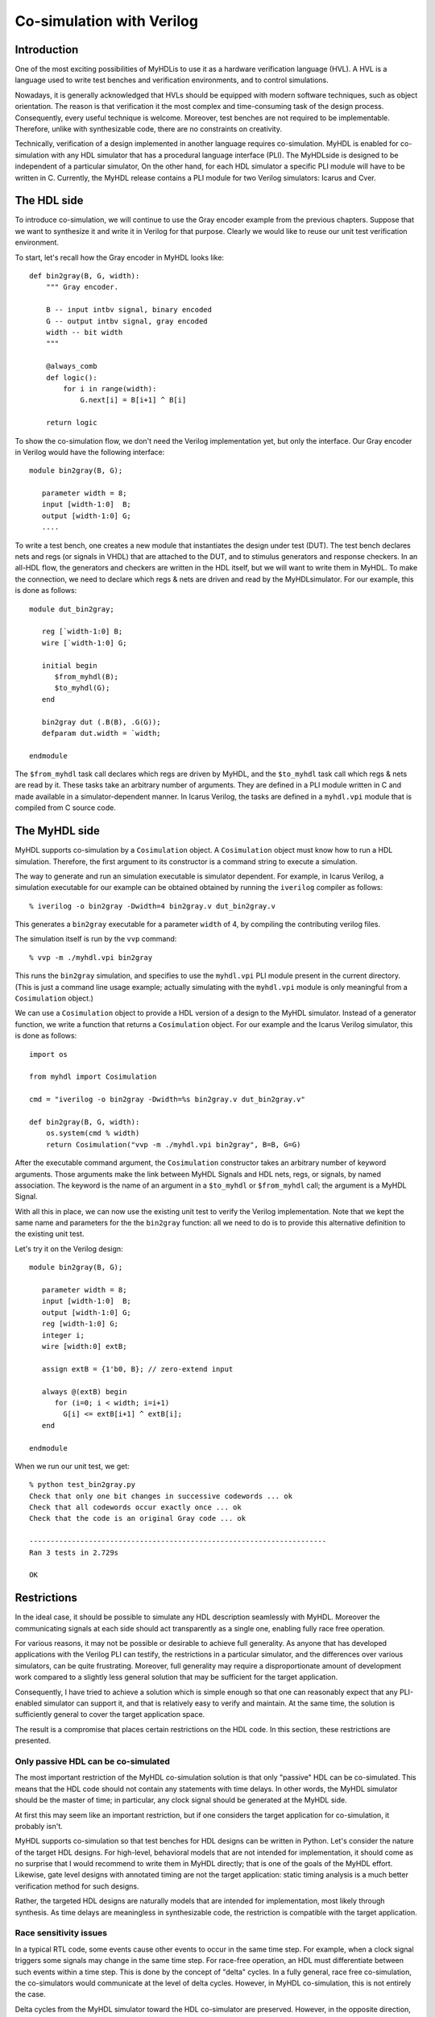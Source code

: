 
.. _cosim:

**************************
Co-simulation with Verilog
**************************


.. _cosim-intro:

Introduction
============

One of the most exciting possibilities of MyHDL\ is to use it as a hardware
verification language (HVL). A HVL is a language used to write test benches and
verification environments, and to control simulations.

Nowadays, it is generally acknowledged that HVLs should be equipped with modern
software techniques, such as object orientation. The reason is that verification
it the most complex and time-consuming task of the design process. Consequently,
every useful technique is welcome. Moreover, test benches are not required to be
implementable. Therefore, unlike with synthesizable code, there are no
constraints on creativity.

Technically, verification of a design implemented in another language requires
co-simulation. MyHDL is  enabled for co-simulation with any HDL simulator that
has a procedural language interface (PLI). The MyHDL\ side is designed to be
independent of a particular simulator, On the other hand, for each HDL simulator
a specific PLI module will have to be written in C. Currently, the MyHDL release
contains a PLI module for two Verilog simulators: Icarus and Cver.


.. _cosim-hdl:

The HDL side
============

To introduce co-simulation, we will continue to use the Gray encoder example
from the previous chapters. Suppose that we want to synthesize it and write it
in Verilog for that purpose. Clearly we would like to reuse our unit test
verification environment.

To start, let's recall how the Gray encoder in MyHDL looks like::

   def bin2gray(B, G, width):
       """ Gray encoder.

       B -- input intbv signal, binary encoded
       G -- output intbv signal, gray encoded
       width -- bit width
       """

       @always_comb
       def logic():
           for i in range(width):
               G.next[i] = B[i+1] ^ B[i]

       return logic

To show the co-simulation flow, we don't need the Verilog implementation yet,
but only the interface.  Our Gray encoder in Verilog would have the following
interface::

   module bin2gray(B, G);

      parameter width = 8;
      input [width-1:0]  B;     
      output [width-1:0] G;
      ....

To write a test bench, one creates a new module that instantiates the design
under test (DUT).  The test bench declares nets and regs (or signals in VHDL)
that are attached to the DUT, and to stimulus generators and response checkers.
In an all-HDL flow, the generators and checkers are written in the HDL itself,
but we will want to write them in MyHDL. To make the connection, we need to
declare which regs & nets are driven and read by the MyHDL\ simulator. For our
example, this is done as follows::

   module dut_bin2gray;

      reg [`width-1:0] B;
      wire [`width-1:0] G;

      initial begin
         $from_myhdl(B);
         $to_myhdl(G);
      end

      bin2gray dut (.B(B), .G(G));
      defparam dut.width = `width;

   endmodule

The ``$from_myhdl`` task call declares which regs are driven by MyHDL, and the
``$to_myhdl`` task call which regs & nets are read by it. These tasks take an
arbitrary number of arguments.  They are defined in a PLI module written in C
and made available in a simulator-dependent manner.  In Icarus Verilog, the
tasks are defined in a ``myhdl.vpi`` module that is compiled from C source code.


.. _cosim-myhdl:

The MyHDL side
==============

MyHDL supports co-simulation by a ``Cosimulation`` object.  A ``Cosimulation``
object must know how to run a HDL simulation. Therefore, the first argument to
its constructor is a command string to execute a simulation.

The way to generate and run an simulation executable is simulator dependent.
For example, in Icarus Verilog, a simulation executable for our example can be
obtained obtained by running the ``iverilog`` compiler as follows::

   % iverilog -o bin2gray -Dwidth=4 bin2gray.v dut_bin2gray.v

This generates a ``bin2gray`` executable for a parameter ``width`` of 4, by
compiling the contributing verilog files.

The simulation itself is run by the ``vvp`` command::

   % vvp -m ./myhdl.vpi bin2gray

This runs the ``bin2gray`` simulation, and specifies to use the ``myhdl.vpi``
PLI module present in the current directory. (This is  just a command line usage
example; actually simulating with the ``myhdl.vpi`` module is only meaningful
from a ``Cosimulation`` object.)

We can use a ``Cosimulation`` object to provide a HDL version of a design to the
MyHDL simulator. Instead of a generator function, we write a function that
returns a ``Cosimulation`` object. For our example and the Icarus Verilog
simulator, this is done as follows::

   import os

   from myhdl import Cosimulation

   cmd = "iverilog -o bin2gray -Dwidth=%s bin2gray.v dut_bin2gray.v"

   def bin2gray(B, G, width):
       os.system(cmd % width)
       return Cosimulation("vvp -m ./myhdl.vpi bin2gray", B=B, G=G)

After the executable command argument, the ``Cosimulation`` constructor takes an
arbitrary number of keyword arguments. Those arguments make the link between
MyHDL Signals and HDL nets, regs, or signals, by named association. The keyword
is the name of an argument in a ``$to_myhdl`` or ``$from_myhdl`` call; the
argument is a MyHDL Signal.

With all this in place, we can now use the existing unit test to verify the
Verilog implementation. Note that we kept the same name and parameters for the
the ``bin2gray`` function: all we need to do is to provide this alternative
definition to the existing unit test.

Let's try it on the Verilog design::

   module bin2gray(B, G);

      parameter width = 8;
      input [width-1:0]  B;
      output [width-1:0] G;
      reg [width-1:0] G;
      integer i;
      wire [width:0] extB;

      assign extB = {1'b0, B}; // zero-extend input

      always @(extB) begin
         for (i=0; i < width; i=i+1)
           G[i] <= extB[i+1] ^ extB[i];
      end

   endmodule

When we run our unit test, we get::

   % python test_bin2gray.py 
   Check that only one bit changes in successive codewords ... ok
   Check that all codewords occur exactly once ... ok
   Check that the code is an original Gray code ... ok

   ----------------------------------------------------------------------
   Ran 3 tests in 2.729s

   OK


.. _cosim-restr:

Restrictions
============

In the ideal case, it should be possible to simulate any HDL description
seamlessly with MyHDL. Moreover the communicating signals at each side should
act transparently as a single one, enabling fully race free operation.

For various reasons, it may not be possible or desirable to achieve full
generality. As anyone that has developed applications with the Verilog PLI can
testify, the restrictions in a particular simulator, and the  differences over
various simulators, can be quite  frustrating. Moreover, full generality may
require a disproportionate amount of development work compared to a slightly
less general solution that may be sufficient for the target application.

Consequently, I have tried to achieve a solution which is simple enough so that
one can reasonably  expect that any PLI-enabled simulator can support it, and
that is relatively easy to verify and maintain. At the same time, the solution
is sufficiently general  to cover the target application space.

The result is a compromise that places certain restrictions on the HDL code. In
this section, these restrictions  are presented.


.. _cosim-pass:

Only passive HDL can be co-simulated
------------------------------------

The most important restriction of the MyHDL co-simulation solution is that only
"passive" HDL can be co-simulated.  This means that the HDL code should not
contain any statements with time delays. In other words, the MyHDL simulator
should be the master of time; in particular, any clock signal should be
generated at the MyHDL side.

At first this may seem like an important restriction, but if one considers the
target application for co-simulation, it probably isn't.

MyHDL supports co-simulation so that test benches for HDL designs can be written
in Python.  Let's consider the nature of the target HDL designs. For high-level,
behavioral models that are not intended for implementation, it should come as no
surprise that I would recommend to write them in MyHDL directly; that is one of
the goals of the MyHDL effort. Likewise, gate level designs with annotated
timing are not the target application: static timing analysis is a much better
verification method for such designs.

Rather, the targeted HDL designs are naturally models that are intended for
implementation, most likely through synthesis. As time delays are meaningless in
synthesizable code, the restriction is compatible with the target application.


.. _cosim-race:

Race sensitivity issues
-----------------------

In a typical RTL code, some events cause other events to occur in the same time
step. For example, when a clock signal triggers some signals may change in the
same time step. For race-free operation, an HDL must differentiate between such
events within a time step. This is done by the concept of "delta" cycles. In a
fully general, race free co-simulation, the co-simulators would communicate at
the level of delta cycles. However, in MyHDL co-simulation, this is not entirely
the case.

Delta cycles from the MyHDL simulator toward the HDL co-simulator are preserved.
However, in the opposite direction, they are not. The signals changes are only
returned to the MyHDL simulator after all delta cycles have been performed in
the HDL co-simulator.

What does this mean? Let's start with the good news. As explained in the
previous section, the concept behind MyHDL co-simulation implies that clocks are
generated at the MyHDL side.  *When using a MyHDL clock and its corresponding
HDL signal directly as a clock, co-simulation is race free.* In other words, the
case that most closely reflects the MyHDL co-simulation approach, is race free.

The situation is different when you want to use a signal driven by the HDL (and
the corresponding MyHDL signal) as a clock.  Communication triggered by such a
clock is not race free. The solution is to treat such an interface as a chip
interface instead of an RTL interface.  For example, when data is triggered at
positive clock edges, it can safely be sampled at negative clock edges.
Alternatively, the MyHDL data signals can be declared with a delay value, so
that they are guaranteed to change after the clock edge.


.. _cosim-impl:

Implementation notes
====================

   This section requires some knowledge of PLI terminology.


Enabling a simulator for co-simulation requires a PLI module written in C. In
Verilog, the PLI is part of the "standard".  However, different simulators
implement different versions and portions of the standard. Worse yet, the
behavior of certain PLI callbacks is not defined on some essential points.  As a
result, one should plan to write or at least customize a specific PLI module for
any simulator. The release contains a PLI module for the open source Icarus and
Cver simulators.

This section documents the current approach and status of the PLI module
implementation and some reflections on future implementations.


.. _cosim-icarus:

Icarus Verilog
--------------


.. _cosim-icarus-delta:

Delta cycle implementation
^^^^^^^^^^^^^^^^^^^^^^^^^^

To make co-simulation work, a specific type of PLI callback is needed. The
callback should be run when all pending events have been processed, while
allowing the creation of new events in the current time step (e.g. by the MyHDL
simulator).  In some Verilog simulators, the ``cbReadWriteSync`` callback does
exactly that. However, in others, including Icarus, it does not. The callback's
behavior is not fully standardized; some simulators run the callback before non-
blocking assignment events have been processed.

Consequently, I had to look for a workaround. One half of the solution is to use
the ``cbReadOnlySync`` callback.  This callback runs after all pending events
have been processed.  However, it does not permit to create new events in the
current time step.  The second half of the solution is to map MyHDL delta cycles
onto real Verilog time steps.  Note that fortunately I had some freedom here
because of the restriction that only passive HDL code can be co-simulated.

I chose to make the time granularity in the Verilog simulator a 1000 times finer
than in the MyHDL simulator. For each MyHDL time step, 1000 Verilog time steps
are available for MyHDL delta cycles. In practice, only a few delta cycles per
time step should be needed. Exceeding this limit almost certainly indicates a
design error; the limit is checked at run-time. The factor 1000 also makes it
easy to distinguish "real" time from delta cycle time when printing out the
Verilog time.


.. _cosim-icarus-pass:

Passive Verilog check
^^^^^^^^^^^^^^^^^^^^^

As explained before, co-simulated Verilog should not contain delay statements.
Ideally, there should be a run-time check to flag non-compliant code. However,
there is currently no such check in the Icarus module.

The check can be written using the ``cbNextSimTime`` VPI callback in Verilog.
However, Icarus 0.7 doesn't support this callback. In the meantime, support for
it has been added to the Icarus development branch.  When Icarus 0.8 is
released, a check will be added.

In the mean time, just don't do this. It may appear to "work" but it really
won't as events will be missed over the co-simulation interface.


.. _cosim-cver:

Cver
----

MyHDL co-simulation is supported with the open source Verilog simulator Cver.
The PLI module is based on the one for Icarus and basically has the same
functionality. Only some cosmetic modifications were required.


.. _cosim-impl-verilog:

Other Verilog simulators
------------------------

The Icarus module is written with VPI calls, which are provided by the most
recent generation of the Verilog PLI. Some simulators may only support TF/ACC
calls, requiring a complete redesign of the interface module.

If the simulator supports VPI, the Icarus module should be reusable to a large
extent. However, it may be possible to improve on it.  The workaround to support
delta cycles described in Section :ref:`cosim-icarus-delta` may not be
necessary. In some simulators, the ``cbReadWriteSync`` callback occurs after all
events (including non-blocking assignments) have been processed. In that case,
the functionality can be supported without a finer time granularity in the
Verilog simulator.

There are also Verilog standardization efforts underway to resolve the ambiguity
of the ``cbReadWriteSync`` callback. The solution will be to introduce new, well
defined callbacks. From reading some proposals, I conclude that the
``cbEndOfSimTime`` callback would provide the required functionality.

The MyHDL project currently has no access to commercial Verilog simulators, so
progress in co-simulation support depends on external interest and
participation. Users have reported that they are using MyHDL co-simulation with
the simulators from Aldec and Modelsim.


.. _cosim-impl-syscalls:

Interrupted system calls
------------------------

The PLI module uses ``read`` and ``write`` system calls to communicate between
the co-simulators. The implementation assumes that these calls are restarted
automatically by the operating system when interrupted. This is apparently what
happens on the Linux box on which MyHDL is developed.

It is known how non-restarted interrupted system calls should be handled, but
currently such code cannot be tested on the MyHDL development platform. Also, it
is not clear whether this is still a relevant issue with modern operating
systems. Therefore, this issue has not been addressed at this moment. However,
assertions have been included that should trigger when this situation occurs.

Whenever an assertion fires in the PLI module, please report it.  The same holds
for Python exceptions that cannot be easily explained.


.. _cosim-impl-vhdl:

VHDL
----

It would be nice to have an interface to VHDL simulators such as the Modelsim
VHDL simulator. This will require a PLI module using the PLI of the VHDL
simulator.

The MyHDL project currently has no access to commercial VHDL simulators, so
progress in co-simulation support will depend on external interest and
participation.

